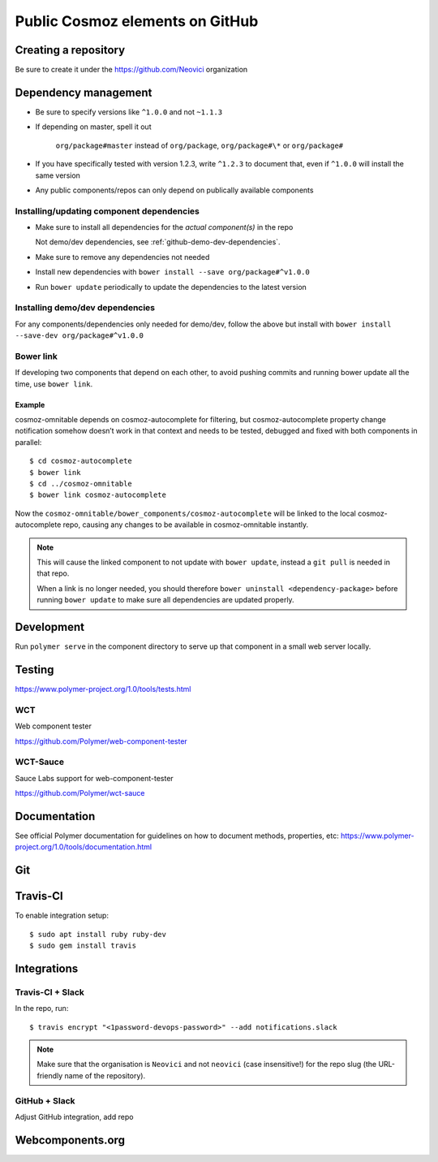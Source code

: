 Public Cosmoz elements on GitHub
================================

Creating a repository
---------------------

Be sure to create it under the https://github.com/Neovici organization

Dependency management
---------------------

-  Be sure to specify versions like ``^1.0.0`` and not ``~1.1.3``
-  If depending on master, spell it out

    ``org/package#master`` instead of ``org/package``, ``org/package#\*`` or ``org/package#``

-  If you have specifically tested with version 1.2.3, write ``^1.2.3`` to document that, even if ``^1.0.0`` will install the same version
-  Any public components/repos can only depend on publically available
   components

Installing/updating component dependencies
~~~~~~~~~~~~~~~~~~~~~~~~~~~~~~~~~~~~~~~~~~

-  Make sure to install all dependencies for the *actual component(s)* in the repo

   Not demo/dev dependencies, see :ref:`github-demo-dev-dependencies`.

-  Make sure to remove any dependencies not needed
-  Install new dependencies with ``bower install --save org/package#^v1.0.0``

-  Run ``bower update`` periodically to update the dependencies to the latest version


.. _github-demo-dev-dependencies:

Installing demo/dev dependencies
~~~~~~~~~~~~~~~~~~~~~~~~~~~~~~~~

For any components/dependencies only needed for demo/dev, follow the
above but install with ``bower install --save-dev org/package#^v1.0.0``

Bower link
~~~~~~~~~~

If developing two components that depend on each other, to avoid pushing
commits and running bower update all the time, use ``bower link``.

Example
^^^^^^^

cosmoz-omnitable depends on cosmoz-autocomplete for filtering, but
cosmoz-autocomplete property change notification somehow doesn’t work in
that context and needs to be tested, debugged and fixed with both
components in parallel::

    $ cd cosmoz-autocomplete
    $ bower link
    $ cd ../cosmoz-omnitable
    $ bower link cosmoz-autocomplete

Now the ``cosmoz-omnitable/bower_components/cosmoz-autocomplete`` will be
linked to the local cosmoz-autocomplete repo, causing any changes to be
available in cosmoz-omnitable instantly.

.. note::

    This will cause the linked component to not update with ``bower update``,
    instead a ``git pull`` is needed in that repo.

    When a link is no longer needed, you should therefore ``bower uninstall
    <dependency-package>`` before running ``bower update`` to make sure all
    dependencies are updated properly.

Development
-----------

Run ``polymer serve`` in the component directory to serve up that component in a small web server locally.

Testing
-------

https://www.polymer-project.org/1.0/tools/tests.html

.. todo:: Document how we approach testing

WCT
~~~

Web component tester

https://github.com/Polymer/web-component-tester

.. todo:: Document

WCT-Sauce
~~~~~~~~~

Sauce Labs support for web-component-tester

https://github.com/Polymer/wct-sauce

.. todo:: Document

Documentation
-------------

See official Polymer documentation for guidelines on how to document methods, properties, etc: https://www.polymer-project.org/1.0/tools/documentation.html

.. todo:: Add info on documentation, see :ref:`webcomponents-org`.

Git
---

.. seealso::

    :ref:`git-setup`

.. todo:: GitHub 2FA setup

    https://help.github.com/articles/securing-your-account-with-two-factor-authentication-2fa/

.. todo:: ``.netrc`` config

Travis-CI
---------

.. todo:: Document

    https://youtu.be/afy_EEq_4Go

    https://www.jamiestarke.com/2015/06/10/continuous-integration-polymer-web-component-tester-travis-ci/

To enable integration setup::

    $ sudo apt install ruby ruby-dev
    $ sudo gem install travis

Integrations
------------

Travis-CI + Slack
~~~~~~~~~~~~~~~~~

In the repo, run::

    $ travis encrypt "<1password-devops-password>" --add notifications.slack

.. note::
    Make sure that the organisation is ``Neovici`` and not ``neovici`` (case
    insensitive!) for the repo slug (the URL-friendly name of the repository).

GitHub + Slack
~~~~~~~~~~~~~~

Adjust GitHub integration, add repo


.. _webcomponents-org:

Webcomponents.org
-----------------

.. todo:: Apache 2.0 license

.. todo:: Inline-demo

.. todo:: Docs